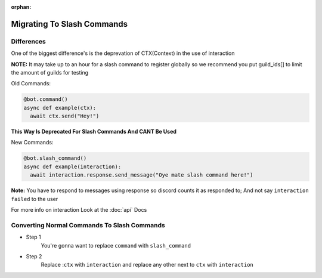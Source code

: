 :orphan:

.. _migrating_to_slash_commands:


Migrating To Slash Commands
=============================

Differences
-------------
One of the biggest difference's is the deprevation of CTX(Context) in the use of interaction 

**NOTE:** It may take up to an hour for a slash command to register globally so we recommend you put guild_ids[] to limit the amount of guilds for testing 

Old Commands:

.. code-block:: python3
    
    @bot.command()
    async def example(ctx):
      await ctx.send("Hey!")
      
**This Way Is Deprecated For Slash Commands And CANT Be Used**

New Commands:

.. code-block:: python3
    
    @bot.slash_command()
    async def example(interaction):
      await interaction.response.send_message("Oye mate slash command here!")
      
**Note:** You have to respond to messages using response so discord counts it as responded to; And not say ``interaction failed`` to the user

For more info on interaction Look at the :doc:`api` Docs

Converting Normal Commands To Slash Commands
---------------------------------------------
* Step 1
    You're gonna want to replace ``command`` with ``slash_command``

* Step 2
    Replace :``ctx`` with ``interaction`` and replace any other next to ``ctx`` with ``interaction``

